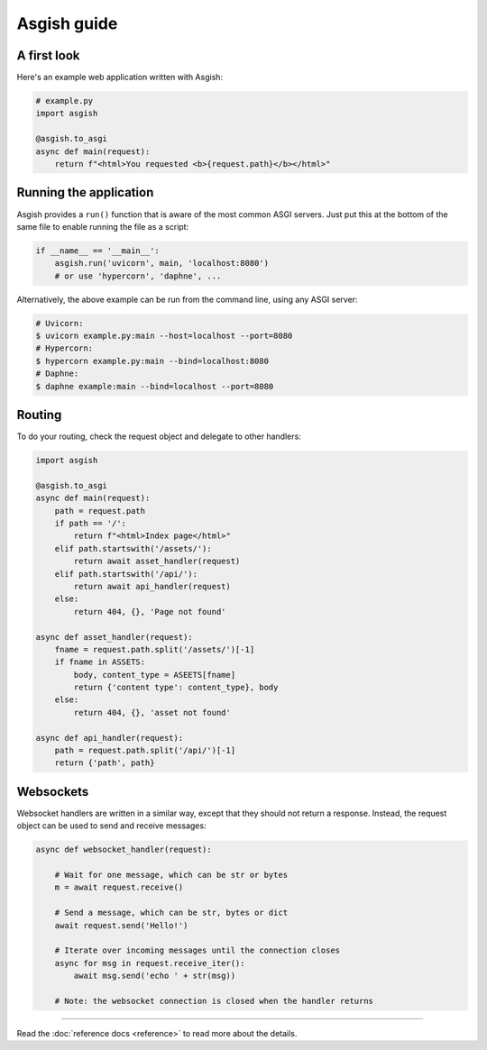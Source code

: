 ============
Asgish guide
============


A first look
============

Here's an example web application written with Asgish:

.. code-block:: python

    # example.py
    import asgish
    
    @asgish.to_asgi
    async def main(request):
        return f"<html>You requested <b>{request.path}</b></html>"


Running the application
=======================

Asgish provides a ``run()`` function that is aware of the most common
ASGI servers. Just put this at the bottom of the same file to enable
running the file as a script:

.. code-block:: python
    
    if __name__ == '__main__':  
        asgish.run('uvicorn', main, 'localhost:8080')
        # or use 'hypercorn', 'daphne', ...

Alternatively, the above example can be run from the command line, using
any ASGI server:

.. code-block:: shell
    
    # Uvicorn:
    $ uvicorn example.py:main --host=localhost --port=8080
    # Hypercorn:
    $ hypercorn example.py:main --bind=localhost:8080
    # Daphne:
    $ daphne example:main --bind=localhost --port=8080


Routing
=======

To do your routing, check the request object and delegate to
other handlers:

.. code-block:: python

    import asgish
    
    @asgish.to_asgi
    async def main(request):
        path = request.path
        if path == '/':
            return f"<html>Index page</html>"
        elif path.startswith('/assets/'):
            return await asset_handler(request)
        elif path.startswith('/api/'):
            return await api_handler(request)
        else:
            return 404, {}, 'Page not found'
    
    async def asset_handler(request):
        fname = request.path.split('/assets/')[-1]
        if fname in ASSETS:
            body, content_type = ASEETS[fname]
            return {'content type': content_type}, body
        else:
            return 404, {}, 'asset not found'
    
    async def api_handler(request):
        path = request.path.split('/api/')[-1]
        return {'path', path}


Websockets
==========

Websocket handlers are written in a similar way, except that they should
not return a response. Instead, the request object can be used
to send and receive messages:

.. code-block:: python
    
    async def websocket_handler(request):
        
        # Wait for one message, which can be str or bytes
        m = await request.receive()
        
        # Send a message, which can be str, bytes or dict
        await request.send('Hello!')
        
        # Iterate over incoming messages until the connection closes
        async for msg in request.receive_iter():
            await msg.send('echo ' + str(msg))
        
        # Note: the websocket connection is closed when the handler returns


----

Read the :doc:`reference docs <reference>` to read more about the details.
